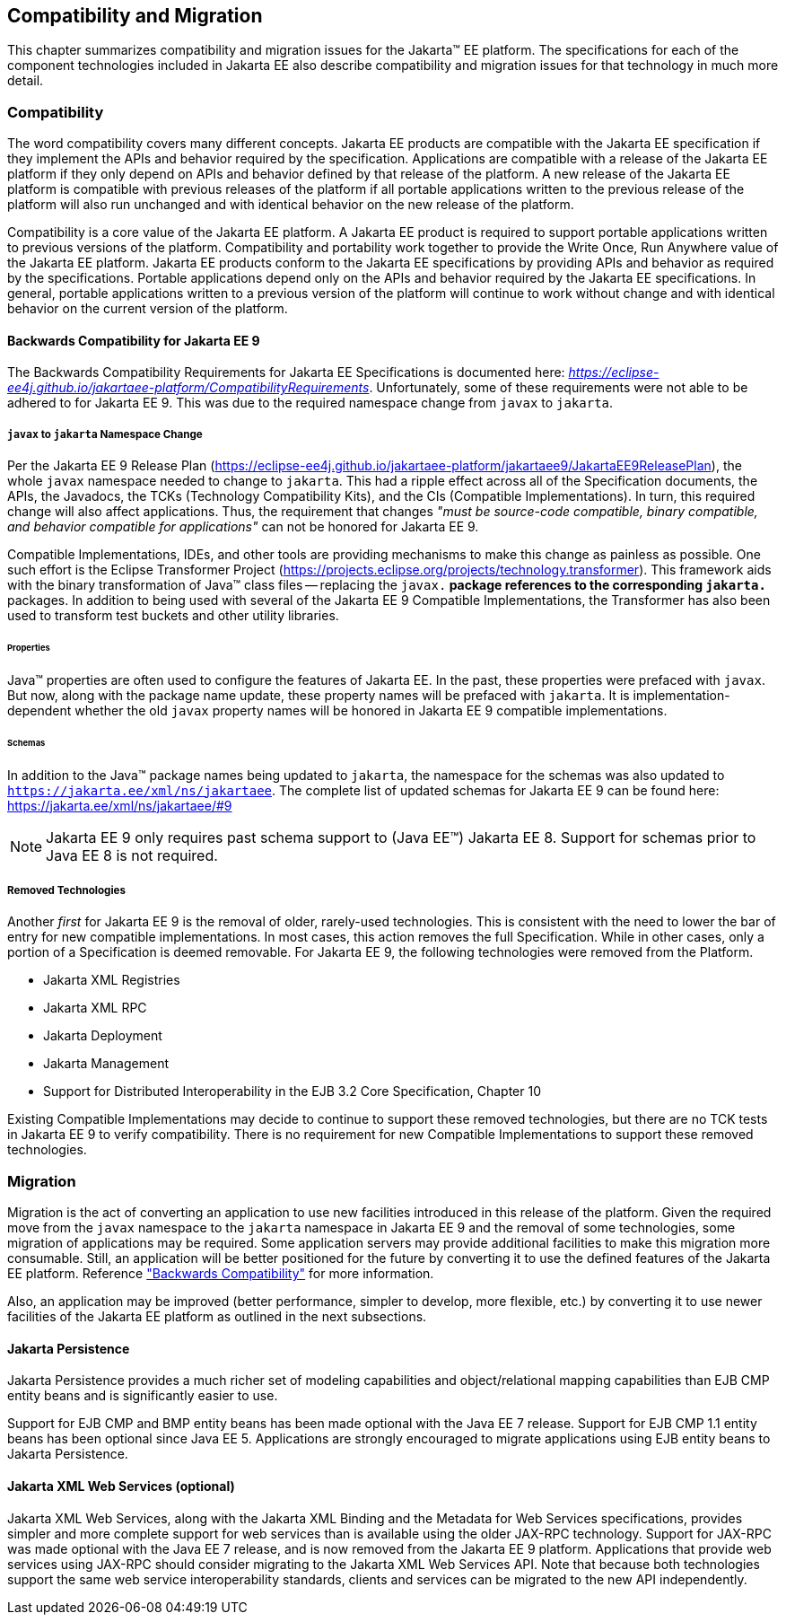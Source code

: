 == Compatibility and Migration

This chapter summarizes compatibility and
migration issues for the Jakarta(TM) EE platform. The specifications for each
of the component technologies included in Jakarta EE also describe
compatibility and migration issues for that technology in much more
detail.

===  Compatibility

The word compatibility covers many different
concepts. Jakarta EE products are compatible with the Jakarta EE specification
if they implement the APIs and behavior required by the specification.
Applications are compatible with a release of the Jakarta EE platform if
they only depend on APIs and behavior defined by that release of the
platform. A new release of the Jakarta EE platform is compatible with
previous releases of the platform if all portable applications written
to the previous release of the platform will also run unchanged and with
identical behavior on the new release of the platform.

Compatibility is a core value of the Jakarta EE
platform. A Jakarta EE product is required to support portable applications
written to previous versions of the platform. Compatibility and
portability work together to provide the Write Once, Run Anywhere value
of the Jakarta EE platform. Jakarta EE products conform to the Jakarta EE
specifications by providing APIs and behavior as required by the
specifications. Portable applications depend only on the APIs and
behavior required by the Jakarta EE specifications. In general, portable
applications written to a previous version of the platform will continue
to work without change and with identical behavior on the current
version of the platform.

[[a3901]]
==== Backwards Compatibility for Jakarta EE 9
The Backwards Compatibility Requirements for Jakarta EE Specifications is documented here: 
_https://eclipse-ee4j.github.io/jakartaee-platform/CompatibilityRequirements_.
Unfortunately, some of these requirements were not able to be adhered to for Jakarta EE 9.
This was due to the required namespace change from `javax` to `jakarta`.

===== `javax` to `jakarta` Namespace Change
Per the Jakarta EE 9 Release Plan (https://eclipse-ee4j.github.io/jakartaee-platform/jakartaee9/JakartaEE9ReleasePlan), the whole `javax` namespace needed to change to `jakarta`.
This had a ripple effect across all of the Specification documents, the APIs, the Javadocs, the TCKs (Technology Compatibility Kits), and the CIs (Compatible Implementations).
In turn, this required change will also affect applications.
Thus, the requirement that changes _"must be source-code compatible, binary compatible, and behavior compatible for applications"_ can not be honored for Jakarta EE 9.

Compatible Implementations, IDEs, and other tools are providing mechanisms to make this change as painless as possible.
One such effort is the Eclipse Transformer Project (https://projects.eclipse.org/projects/technology.transformer).
This framework aids with the binary transformation of Java(TM) class files -- replacing the `javax.*` package references to the corresponding `jakarta.*` packages.
In addition to being used with several of the Jakarta EE 9 Compatible Implementations, the Transformer has also been used to transform test buckets and other utility libraries.

====== Properties
Java(TM) properties are often used to configure the features of Jakarta EE.
In the past, these properties were prefaced with `javax`.
But now, along with the package name update, these property names will be prefaced with `jakarta`.
It is implementation-dependent whether the old `javax` property names will be honored in Jakarta EE 9 compatible implementations.

====== Schemas
In addition to the Java(TM) package names being updated to `jakarta`, the namespace for the schemas was also updated to `https://jakarta.ee/xml/ns/jakartaee`.
The complete list of updated schemas for Jakarta EE 9 can be found here: https://jakarta.ee/xml/ns/jakartaee/#9

NOTE: Jakarta EE 9 only requires past schema support to (Java EE(TM)) Jakarta EE 8.
Support for schemas prior to Java EE 8 is not required.

===== Removed Technologies
Another _first_ for Jakarta EE 9 is the removal of older, rarely-used technologies.
This is consistent with the need to lower the bar of entry for new compatible implementations.
In most cases, this action removes the full Specification.
While in other cases, only a portion of a Specification is deemed removable.
For Jakarta EE 9, the following technologies were removed from the Platform.

* Jakarta XML Registries
* Jakarta XML RPC
* Jakarta Deployment
* Jakarta Management
* Support for Distributed Interoperability in the EJB 3.2 Core Specification, Chapter 10

Existing Compatible Implementations may decide to continue to support these removed technologies, but there are no TCK tests in Jakarta EE 9 to verify compatibility.
There is no requirement for new Compatible Implementations to support these removed technologies.

=== Migration

Migration is the act of converting an
application to use new facilities introduced in this release of the
platform.
Given the required move from the `javax` namespace to the `jakarta` namespace in
Jakarta EE 9 and the removal of some technologies, some migration of applications may be required.
Some application servers may provide additional facilities to make this migration 
more consumable.
Still, an application will be better positioned for the future 
by converting it to use the defined features of the Jakarta EE platform.
Reference <<a3901, "Backwards Compatibility">> for more information.

Also, an application may be improved (better performance, simpler to develop, more flexible, etc.) by converting it to use newer facilities of the Jakarta EE platform as outlined in the next subsections.

==== Jakarta Persistence

Jakarta Persistence provides a much richer set of
modeling capabilities and object/relational mapping capabilities than
EJB CMP entity beans and is significantly easier to use.

Support for EJB CMP and BMP entity beans has
been made optional with the Java EE 7 release. Support for EJB CMP 1.1
entity beans has been optional since Java EE 5. Applications are
strongly encouraged to migrate applications using EJB entity beans to
Jakarta Persistence.

==== Jakarta XML Web Services (optional)

Jakarta XML Web Services, along with the Jakarta XML Binding and the Metadata for
Web Services specifications, provides simpler and more complete support
for web services than is available using the older JAX-RPC technology. Support
for JAX-RPC was made optional with the Java EE 7 release, and is now removed
from the Jakarta EE 9 platform.
Applications that provide web services using JAX-RPC should consider
migrating to the Jakarta XML Web Services API. Note that because both technologies support
the same web service interoperability standards, clients and services
can be migrated to the new API independently.
